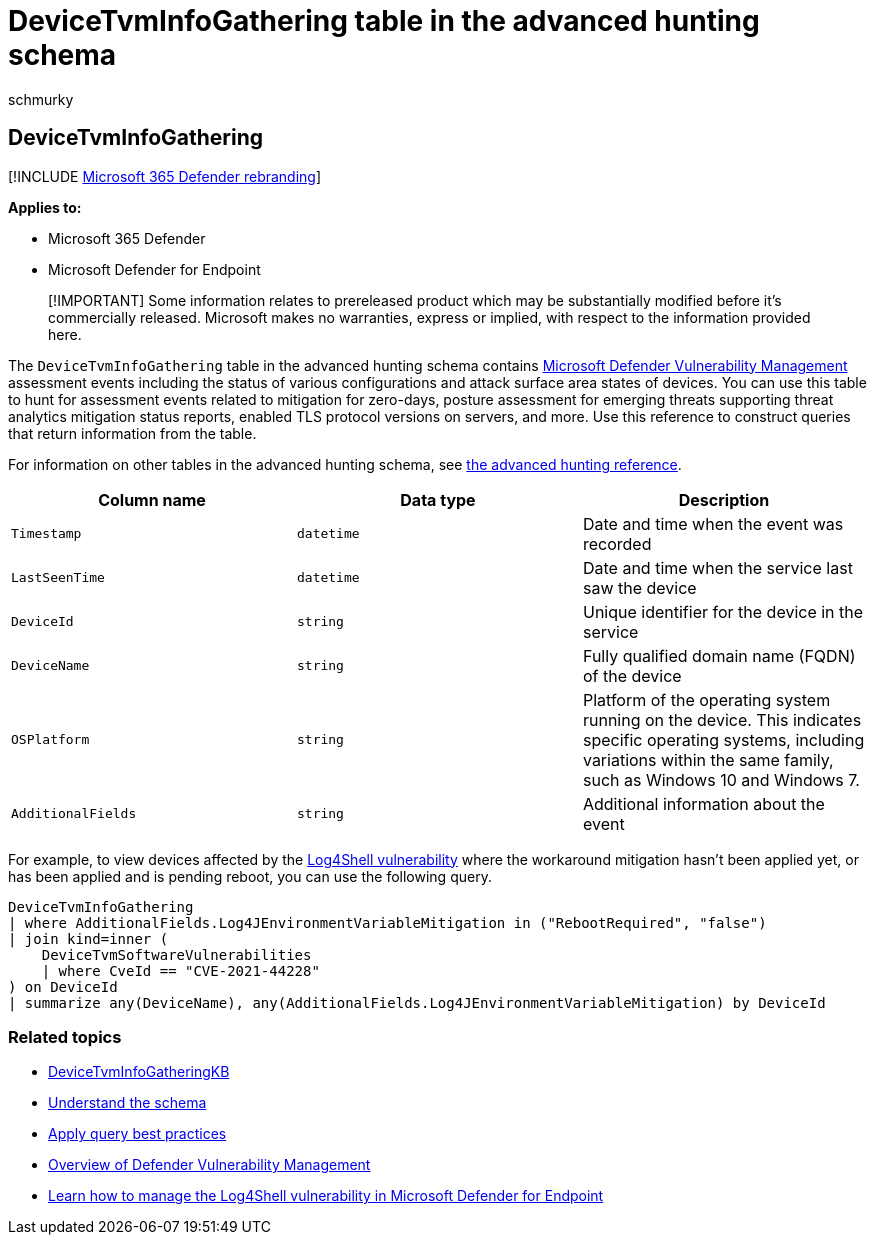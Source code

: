 = DeviceTvmInfoGathering table in the advanced hunting schema
:audience: ITPro
:author: schmurky
:description: Learn about the assessment events including the status of various configurations and attack surface area states of devices in the DeviceTvmInfoGathering table of the advanced hunting schema.
:f1.keywords: ["NOCSH"]
:keywords: advanced hunting, threat hunting, cyber threat hunting, Microsoft 365 Defender, microsoft 365, m365, search, query, telemetry, schema reference, kusto, table, column, data type, description, threat & vulnerability management, TVM, device management, software, inventory, vulnerabilities, CVE ID, OS DeviceTvmSoftwareInventoryVulnerabilities, Microsoft Defender Vulnerability Management
:manager: dansimp
:ms.author: maccruz
:ms.collection: m365-security-compliance
:ms.localizationpriority: medium
:ms.mktglfcycl: deploy
:ms.pagetype: security
:ms.service: microsoft-365-security
:ms.sitesec: library
:ms.subservice: m365d
:ms.topic: article
:search.appverid: met150
:search.product: eADQiWindows 10XVcnh

== DeviceTvmInfoGathering

[!INCLUDE xref:../includes/microsoft-defender.adoc[Microsoft 365 Defender rebranding]]

*Applies to:*

* Microsoft 365 Defender
* Microsoft Defender for Endpoint

____
[!IMPORTANT] Some information relates to prereleased product which may be substantially modified before it's commercially released.
Microsoft makes no warranties, express or implied, with respect to the information provided here.
____

The `DeviceTvmInfoGathering` table in the advanced hunting schema contains link:/microsoft-365/security/defender-vulnerability-management/defender-vulnerability-management[Microsoft Defender Vulnerability Management] assessment events including the status of various configurations and attack surface area states of devices.
You can use this table to hunt for assessment events related to mitigation for zero-days, posture assessment for emerging threats supporting threat analytics mitigation status reports, enabled TLS protocol versions on servers, and more.
Use this reference to construct queries that return information from the table.

For information on other tables in the advanced hunting schema, see xref:advanced-hunting-schema-tables.adoc[the advanced hunting reference].

|===
| Column name | Data type | Description

| `Timestamp`
| `datetime`
| Date and time when the event was recorded

| `LastSeenTime`
| `datetime`
| Date and time when the service last saw the device

| `DeviceId`
| `string`
| Unique identifier for the device in the service

| `DeviceName`
| `string`
| Fully qualified domain name (FQDN) of the device

| `OSPlatform`
| `string`
| Platform of the operating system running on the device.
This indicates specific operating systems, including variations within the same family, such as Windows 10 and Windows 7.

| `AdditionalFields`
| `string`
| Additional information about the event
|===

For example, to view devices affected by the https://www.microsoft.com/security/blog/2021/12/11/guidance-for-preventing-detecting-and-hunting-for-cve-2021-44228-log4j-2-exploitation/[Log4Shell vulnerability] where the workaround mitigation hasn't been applied yet, or has been applied and is pending reboot, you can use the following query.

[,kusto]
----
DeviceTvmInfoGathering
| where AdditionalFields.Log4JEnvironmentVariableMitigation in ("RebootRequired", "false")
| join kind=inner (
    DeviceTvmSoftwareVulnerabilities
    | where CveId == "CVE-2021-44228"
) on DeviceId
| summarize any(DeviceName), any(AdditionalFields.Log4JEnvironmentVariableMitigation) by DeviceId
----

=== Related topics

* xref:advanced-hunting-devicetvminfogatheringkb-table.adoc[DeviceTvmInfoGatheringKB]
* xref:advanced-hunting-schema-tables.adoc[Understand the schema]
* xref:advanced-hunting-best-practices.adoc[Apply query best practices]
* link:/windows/security/threat-protection/microsoft-defender-atp/next-gen-threat-and-vuln-mgt[Overview of Defender Vulnerability Management]
* link:/microsoft-365/security/defender-endpoint/tvm-manage-log4shell-guidance[Learn how to manage the Log4Shell vulnerability in Microsoft Defender for Endpoint]
